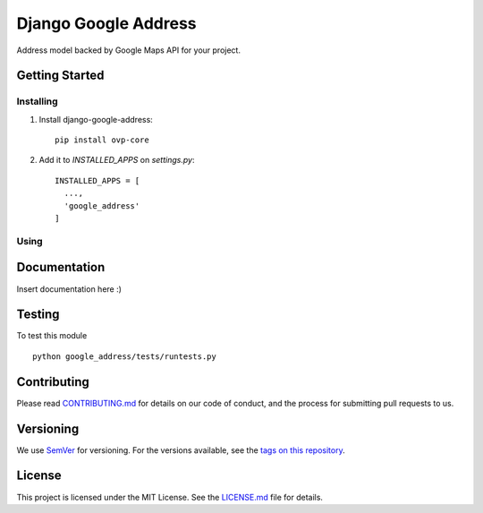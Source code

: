 ======================
Django Google Address
======================

.. image:: https://img.shields.io/codeship/1e437ad0-05f2-0135-5add-32bab775782c/master.svg?style=flat-square
  :target: https://img.shields.io/codeship/1e437ad0-05f2-0135-5add-32bab775782c/master.svg?style=flat-square
.. image:: https://img.shields.io/codecov/c/github/leonardoarroyo/django-google-address.svg?style=flat-square
  :target: https://codecov.io/gh/leonardoarroyo/django-google-address
.. image:: https://img.shields.io/pypi/v/django-google-address.svg?style=flat-square
  :target: https://pypi.python.org/pypi/django-google-address/

Address model backed by Google Maps API for your project.

Getting Started
---------------
Installing
""""""""""""""
1. Install django-google-address::

    pip install ovp-core

2. Add it to `INSTALLED_APPS` on `settings.py`::

    INSTALLED_APPS = [
      ...,
      'google_address'
    ]


Using
""""""""""""""

Documentation
---------------
Insert documentation here :)

Testing
---------------
To test this module

::

  python google_address/tests/runtests.py

Contributing
---------------
Please read `CONTRIBUTING.md <https://github.com/leonardoarroyo/django-google-address/blob/master/CONTRIBUTING.md>`_ for details on our code of conduct, and the process for submitting pull requests to us.

Versioning
---------------
We use `SemVer <http://semver.org/>`_ for versioning. For the versions available, see the `tags on this repository <https://github.com/leonardoarroyo/django-google-address/tags>`_. 

License
---------------
This project is licensed under the MIT License. See the `LICENSE.md <https://github.com/leonardoarroyo/django-google-address/blob/master/LICENSE.md>`_ file for details.
